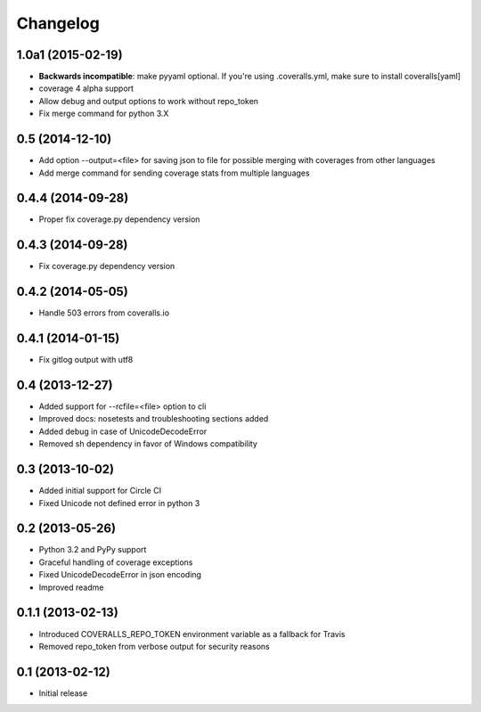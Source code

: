 Changelog
---------

1.0a1 (2015-02-19)
~~~~~~~~~~~~~~~~~~
* **Backwards incompatible**: make pyyaml optional. If you're using .coveralls.yml, make sure to install coveralls[yaml]
* coverage 4 alpha support
* Allow debug and output options to work without repo_token
* Fix merge command for python 3.X

0.5 (2014-12-10)
~~~~~~~~~~~~~~~~
* Add option --output=<file> for saving json to file for possible merging with coverages from other languages
* Add merge command for sending coverage stats from multiple languages

0.4.4 (2014-09-28)
~~~~~~~~~~~~~~~~~~
* Proper fix coverage.py dependency version

0.4.3 (2014-09-28)
~~~~~~~~~~~~~~~~~~
* Fix coverage.py dependency version

0.4.2 (2014-05-05)
~~~~~~~~~~~~~~~~~~
* Handle 503 errors from coveralls.io

0.4.1 (2014-01-15)
~~~~~~~~~~~~~~~~~~
* Fix gitlog output with utf8

0.4 (2013-12-27)
~~~~~~~~~~~~~~~~
* Added support for --rcfile=<file> option to cli
* Improved docs: nosetests and troubleshooting sections added
* Added debug in case of UnicodeDecodeError
* Removed sh dependency in favor of Windows compatibility

0.3 (2013-10-02)
~~~~~~~~~~~~~~~~
* Added initial support for Circle CI
* Fixed Unicode not defined error in python 3

0.2 (2013-05-26)
~~~~~~~~~~~~~~~~
* Python 3.2 and PyPy support
* Graceful handling of coverage exceptions
* Fixed UnicodeDecodeError in json encoding
* Improved readme

0.1.1 (2013-02-13)
~~~~~~~~~~~~~~~~~~
* Introduced COVERALLS_REPO_TOKEN environment variable as a fallback for Travis
* Removed repo_token from verbose output for security reasons

0.1 (2013-02-12)
~~~~~~~~~~~~~~~~
* Initial release

